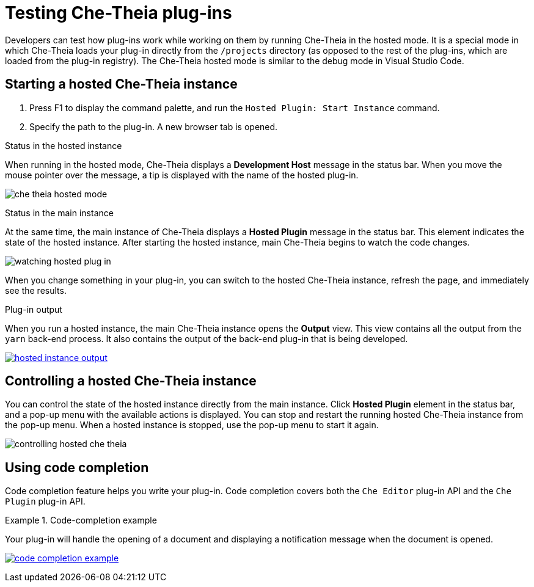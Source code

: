 

:parent-context-of-testing-che-theia-plug-ins: {context}

[id="testing-che-theia-plug-ins_{context}"]
= Testing Che-Theia plug-ins

:context: testing-che-theia-plug-ins

Developers can test how plug-ins work while working on them by running Che-Theia in the hosted mode. It is a special mode in which Che-Theia loads your plug-in directly from the `/projects` directory (as opposed to the rest of the plug-ins, which are loaded from the plug-in registry). The Che-Theia hosted mode is similar to the debug mode in Visual Studio Code.

== Starting a hosted Che-Theia instance

. Press F1 to display the command palette, and run the `Hosted Plugin: Start Instance` command.

. Specify the path to the plug-in. A new browser tab is opened.

.Status in the hosted instance

When running in the hosted mode, Che-Theia displays a *Development Host* message in the status bar. When you move the mouse pointer over the message, a tip is displayed with the name of the hosted plug-in.

image::extensibility/che-theia-hosted-mode.png[]

pass:[<!-- vale RedHat.TermsErrors = NO -->]

.Status in the main instance
At the same time, the main instance of Che-Theia displays a *Hosted Plugin* message in the status bar. This element indicates the state of the hosted instance. After starting the hosted instance, main Che-Theia begins to watch the code changes.

pass:[<!-- vale RedHat.TermsErrors = YES -->]

image::extensibility/watching-hosted-plug-in.png[]

When you change something in your plug-in, you can switch to the hosted Che-Theia instance, refresh the page, and immediately see the results.

.Plug-in output

When you run a hosted instance, the main Che-Theia instance opens the *Output* view. This view contains all the output from the `yarn` back-end process. It also contains the output of the back-end plug-in that is being developed.

image::extensibility/hosted-instance-output.png[link="../_images/extensibility/hosted-instance-output.png"]

== Controlling a hosted Che-Theia instance

pass:[<!-- vale RedHat.TermsErrors = NO -->]

You can control the state of the hosted instance directly from the main instance. Click *Hosted Plugin* element in the status bar, and a pop-up menu with the available actions is displayed. You can stop and restart the running hosted Che-Theia instance from the pop-up menu. When a hosted instance is stopped, use the pop-up menu to start it again.

pass:[<!-- vale RedHat.TermsErrors = YES -->]

image::extensibility/controlling-hosted-che-theia.png[]

== Using code completion

Code completion feature helps you write your plug-in. Code completion covers both the `Che Editor` plug-in API and the `Che Plugin` plug-in API.

.Code-completion example
[example]
====
Your plug-in will handle the opening of a document and displaying a notification message when the document is opened.

image:extensibility/code-completion-example.gif[link="../_images/extensibility/code-completion-example.gif"]
====

:context: {parent-context-of-testing-che-theia-plug-ins}
